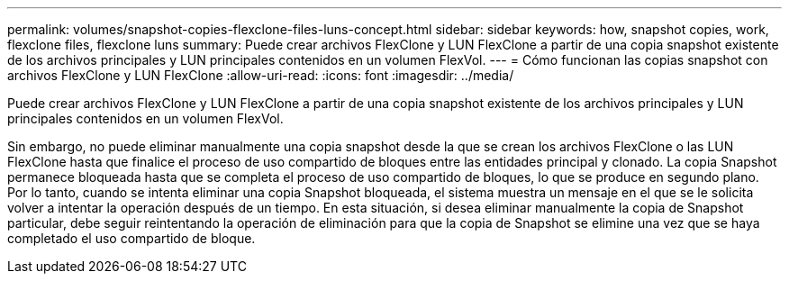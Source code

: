 ---
permalink: volumes/snapshot-copies-flexclone-files-luns-concept.html 
sidebar: sidebar 
keywords: how, snapshot copies, work, flexclone files, flexclone luns 
summary: Puede crear archivos FlexClone y LUN FlexClone a partir de una copia snapshot existente de los archivos principales y LUN principales contenidos en un volumen FlexVol. 
---
= Cómo funcionan las copias snapshot con archivos FlexClone y LUN FlexClone
:allow-uri-read: 
:icons: font
:imagesdir: ../media/


[role="lead"]
Puede crear archivos FlexClone y LUN FlexClone a partir de una copia snapshot existente de los archivos principales y LUN principales contenidos en un volumen FlexVol.

Sin embargo, no puede eliminar manualmente una copia snapshot desde la que se crean los archivos FlexClone o las LUN FlexClone hasta que finalice el proceso de uso compartido de bloques entre las entidades principal y clonado. La copia Snapshot permanece bloqueada hasta que se completa el proceso de uso compartido de bloques, lo que se produce en segundo plano. Por lo tanto, cuando se intenta eliminar una copia Snapshot bloqueada, el sistema muestra un mensaje en el que se le solicita volver a intentar la operación después de un tiempo. En esta situación, si desea eliminar manualmente la copia de Snapshot particular, debe seguir reintentando la operación de eliminación para que la copia de Snapshot se elimine una vez que se haya completado el uso compartido de bloque.
